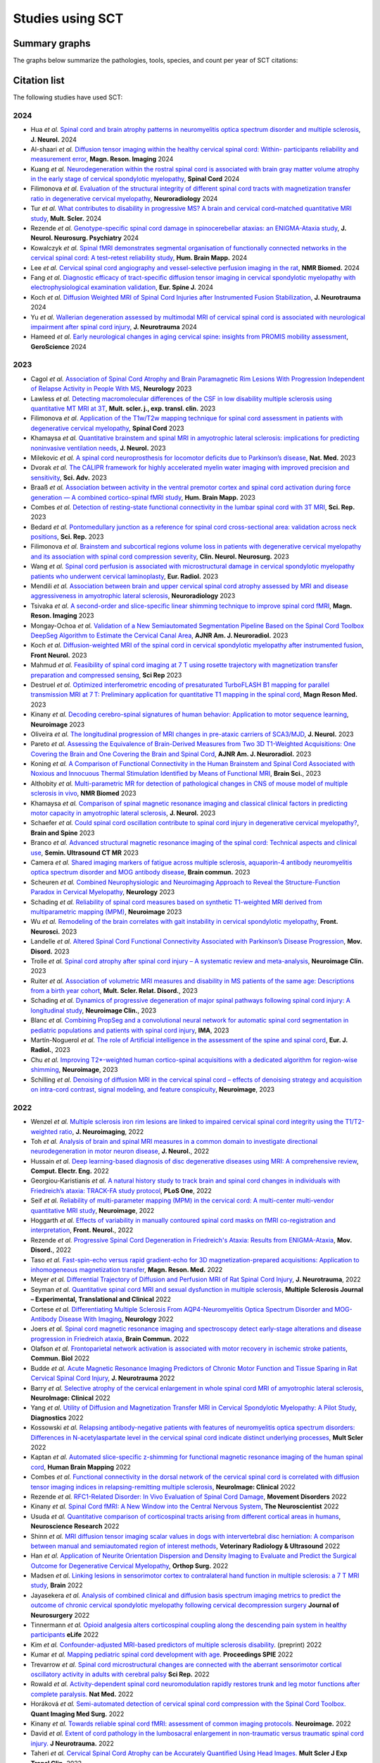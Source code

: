 .. _studies:

Studies using SCT
#################

Summary graphs
==============

The graphs below summarize the pathologies, tools, species, and count per year of SCT citations:

.. raw:: html

       <iframe width="600" height="371" seamless frameborder="0" scrolling="no" src="https://docs.google.com/spreadsheets/d/e/2PACX-1vSwyEvoiTOMflrJveD277xWYSb_1QSwkpxWsZoMSucgHBS7BHcgfvzGG21--1bLRFO_DIV4EhL9lBl2/pubchart?oid=1220039972&amp;format=interactive"></iframe>

       <iframe width="600" height="371" seamless frameborder="0" scrolling="no" src="https://docs.google.com/spreadsheets/d/e/2PACX-1vSwyEvoiTOMflrJveD277xWYSb_1QSwkpxWsZoMSucgHBS7BHcgfvzGG21--1bLRFO_DIV4EhL9lBl2/pubchart?oid=1409188329&amp;format=interactive"></iframe>

       <iframe width="600" height="371" seamless frameborder="0" scrolling="no" src="https://docs.google.com/spreadsheets/d/e/2PACX-1vSwyEvoiTOMflrJveD277xWYSb_1QSwkpxWsZoMSucgHBS7BHcgfvzGG21--1bLRFO_DIV4EhL9lBl2/pubchart?oid=819409616&amp;format=interactive"></iframe>

       <iframe width="600" height="371" seamless frameborder="0" scrolling="no" src="https://docs.google.com/spreadsheets/d/e/2PACX-1vSwyEvoiTOMflrJveD277xWYSb_1QSwkpxWsZoMSucgHBS7BHcgfvzGG21--1bLRFO_DIV4EhL9lBl2/pubchart?oid=1302662251&amp;format=interactive"></iframe>

Citation list
=============

The following studies have used SCT:

2024
----

-  Hua *et al.* `Spinal cord and brain atrophy patterns in neuromyelitis optica spectrum disorder and multiple sclerosis <https://doi.org/10.1007/s00415-024-12281-9>`_,  **J. Neurol.** 2024
-  Al-shaari *et al.* `Diffusion tensor imaging within the healthy cervical spinal cord: Within- participants reliability and measurement error <https://doi.org/10.1016/j.mri.2024.03.005>`_, **Magn. Reson. Imaging** 2024
-  Kuang *et al.* `Neurodegeneration within the rostral spinal cord is associated with brain gray matter volume atrophy in the early stage of cervical spondylotic myelopathy <https://doi.org/10.1038/s41393-024-00971-0>`_, **Spinal Cord** 2024
-  Filimonova *et al.* `Evaluation of the structural integrity of different spinal cord tracts with magnetization transfer ratio in degenerative cervical myelopathy <https://doi.org/10.1007/s00234-024-03327-w>`_, **Neuroradiology** 2024
-  Tur *et al.* `What contributes to disability in progressive MS? A brain and cervical cord–matched quantitative MRI study <https://doi.org/10.1177/13524585241229969>`_, **Mult. Scler.** 2024
-  Rezende *et al.* `Genotype-specific spinal cord damage in spinocerebellar ataxias: an ENIGMA-Ataxia study <https://doi.org/10.1136/jnnp-2023-332696>`_, **J. Neurol. Neurosurg. Psychiatry** 2024
-  Kowalczyk *et al.* `Spinal fMRI demonstrates segmental organisation of functionally connected networks in the cervical spinal cord: A test–retest reliability study <https://doi.org/10.1002/hbm.26600>`_, **Hum. Brain Mapp.** 2024
-  Lee *et al.* `Cervical spinal cord angiography and vessel-selective perfusion imaging in the rat <https://doi.org/10.1002/nbm.5115>`_, **NMR Biomed.** 2024
-  Fang *et al.* `Diagnostic efficacy of tract-specific diffusion tensor imaging in cervical spondylotic myelopathy with electrophysiological examination validation <https://doi.org/10.1007/s00586-023-08111-7>`_, **Eur. Spine J.** 2024
-  Koch *et al.* `Diffusion Weighted MRI of Spinal Cord Injuries after Instrumented Fusion Stabilization <https://doi.org/10.1089/neu.2023.0591>`_, **J. Neurotrauma** 2024
-  Yu *et al.* `Wallerian degeneration assessed by multimodal MRI of cervical spinal cord is associated with neurological impairment after spinal cord injury <https://doi.org/10.1089/neu.2023.0305>`_, **J. Neurotrauma** 2024
-  Hameed *et al.* `Early neurological changes in aging cervical spine: insights from PROMIS mobility assessment <https://doi.org/10.1007/s11357-023-01050-7>`_, **GeroScience** 2024

2023
----
-  Cagol *et al.* `Association of Spinal Cord Atrophy and Brain Paramagnetic Rim Lesions With Progression Independent of Relapse Activity in People With MS <https://www.neurology.org/doi/abs/10.1212/WNL.0000000000012643>`_, **Neurology** 2023
-  Lawless *et al.* `Detecting macromolecular differences of the CSF in low disability multiple sclerosis using quantitative MT MRI at 3T <https://doi.org/10.1177/20552173231211396>`_, **Mult. scler. j., exp. transl. clin.** 2023
-  Filimonova *et al.* `Application of the T1w/T2w mapping technique for spinal cord assessment in patients with degenerative cervical myelopathy <https://doi.org/10.1038/s41393-023-00941-y>`_, **Spinal Cord** 2023
-  Khamaysa *et al.* `Quantitative brainstem and spinal MRI in amyotrophic lateral sclerosis: implications for predicting noninvasive ventilation needs <https://doi.org/10.1007/s00415-023-12045-x>`_, **J. Neurol.** 2023
-  Milekovic *et al.* `A spinal cord neuroprosthesis for locomotor deficits due to Parkinson’s disease <https://doi.org/10.1038/s41591-023-02584-1>`_, **Nat. Med.** 2023
-  Dvorak *et al.* `The CALIPR framework for highly accelerated myelin water imaging with improved precision and sensitivity <https://doi.org/10.1126/sciadv.adh9853>`_, **Sci. Adv.** 2023
-  Braaß *et al.* `Association between activity in the ventral premotor cortex and spinal cord activation during force generation — A combined cortico-spinal fMRI study <https://doi.org/10.1002/hbm.26523>`_, **Hum. Brain Mapp.** 2023
-  Combes *et al.* `Detection of resting-state functional connectivity in the lumbar spinal cord with 3T MRI <https://doi.org/10.1038/s41598-023-45302-0>`_, **Sci. Rep.** 2023
-  Bedard *et al.* `Pontomedullary junction as a reference for spinal cord cross-sectional area: validation across neck positions <https://doi.org/10.1038/s41598-023-40731-3>`_, **Sci. Rep.** 2023
-  Filimonova *et al.* `Brainstem and subcortical regions volume loss in patients with degenerative cervical myelopathy and its association with spinal cord compression severity <https://doi.org/10.1016/j.clineuro.2023.107943>`_, **Clin. Neurol. Neurosurg.** 2023
-  Wang *et al.* `Spinal cord perfusion is associated with microstructural damage in cervical spondylotic myelopathy patients who underwent cervical laminoplasty <https://doi.org/10.1007/s00330-023-10011-9>`_, **Eur. Radiol.** 2023
-  Mendili *et al.* `Association between brain and upper cervical spinal cord atrophy assessed by MRI and disease aggressiveness in amyotrophic lateral sclerosis <https://doi.org/10.1007/s00234-023-03191-0>`_, **Neuroradiology** 2023	
-  Tsivaka *et al.* `A second-order and slice-specific linear shimming technique to improve spinal cord fMRI <https://doi.org/10.1016/j.mri.2023.06.012>`_, **Magn. Reson. Imaging** 2023
-  Mongay-Ochoa *et al.* `Validation of a New Semiautomated Segmentation Pipeline Based on the Spinal Cord Toolbox DeepSeg Algorithm to Estimate the Cervical Canal Area <https://doi.org/10.3174/ajnr.A7899>`_, **AJNR Am. J. Neuroradiol.** 2023
-  Koch *et al.* `Diffusion-weighted MRI of the spinal cord in cervical spondylotic myelopathy after instrumented fusion <https://doi.org/10.3389%2Ffneur.2023.1172833>`_, **Front Neurol.** 2023
-  Mahmud *et al.* `Feasibility of spinal cord imaging at 7 T using rosette trajectory with magnetization transfer preparation and compressed sensing <https://doi.org/10.1038/s41598-023-35853-7>`_, **Sci Rep** 2023
-  Destruel *et al.* `Optimized interferometric encoding of presaturated TurboFLASH B1 mapping for parallel transmission MRI at 7 T: Preliminary application for quantitative T1 mapping in the spinal cord <https://doi.org/10.1002/mrm.29708>`_, **Magn Reson Med.** 2023
-  Kinany *et al.* `Decoding cerebro-spinal signatures of human behavior: Application to motor sequence learning <https://doi.org/10.1016/j.neuroimage.2023.120174>`_, **Neuroimage** 2023
-  Oliveira *et al.* `The longitudinal progression of MRI changes in pre-ataxic carriers of SCA3/MJD <https://doi.org/10.1007/s00415-023-11763-6>`_, **J. Neurol.** 2023
-  Pareto *et al.* `Assessing the Equivalence of Brain-Derived Measures from Two 3D T1-Weighted Acquisitions: One Covering the Brain and One Covering the Brain and Spinal Cord <https://doi.org/10.3174/ajnr.a7843>`_, **AJNR Am. J. Neuroradiol.** 2023
-  Koning *et al.* `A Comparison of Functional Connectivity in the Human Brainstem and Spinal Cord Associated with Noxious and Innocuous Thermal Stimulation Identified by Means of Functional MRI <https://doi.org/10.3390/brainsci13050777>`_, **Brain Sci.**, 2023
-  Althobity *et al.* `Multi-parametric MR for detection of pathological changes in CNS of mouse model of multiple sclerosis in vivo <https://doi.org/10.1002/nbm.4964>`_, **NMR Biomed** 2023
-  Khamaysa *et al.* `Comparison of spinal magnetic resonance imaging and classical clinical factors in predicting motor capacity in amyotrophic lateral sclerosis <https://doi.org/10.1007/s00415-023-11727-w>`_, **J. Neurol.** 2023
-  Schaefer *et al.* `Could spinal cord oscillation contribute to spinal cord injury in degenerative cervical myelopathy? <https://doi.org/10.1016/j.bas.2023.101743>`_, **Brain and Spine** 2023
-  Branco *et al.* `Advanced structural magnetic resonance imaging of the spinal cord: Technical aspects and clinical use <https://doi.org/10.1053/j.sult.2023.03.016>`_, **Semin. Ultrasound CT MR** 2023
-  Camera *et al.* `Shared imaging markers of fatigue across multiple sclerosis, aquaporin-4 antibody neuromyelitis optica spectrum disorder and MOG antibody disease <https://doi.org/10.1093/braincomms/fcad107>`_, **Brain commun.** 2023
-  Scheuren *et al.* `Combined Neurophysiologic and Neuroimaging Approach to Reveal the Structure-Function Paradox in Cervical Myelopathy <https://doi.org/10.1212/WNL.0000000000012643>`_, **Neurology** 2023
-  Schading *et al.* `Reliability of spinal cord measures based on synthetic T1-weighted MRI derived from multiparametric mapping (MPM) <https://doi.org/10.1016/j.neuroimage.2023.120046>`_, **Neuroimage** 2023
-  Wu *et al.* `Remodeling of the brain correlates with gait instability in cervical spondylotic myelopathy <https://doi.org/10.3389/fnins.2023.1087945>`_, **Front. Neurosci.** 2023  
-  Landelle *et al.* `Altered Spinal Cord Functional Connectivity Associated with Parkinson’s Disease Progression <https://doi.org/10.1002/mds.29354>`_, **Mov. Disord.** 2023
-  Trolle *et al.* `Spinal cord atrophy after spinal cord injury – A systematic review and meta-analysis <https://doi.org/10.1016/j.nicl.2023.103372>`_, **Neuroimage Clin.** 2023
-  Ruiter *et al.* `Association of volumetric MRI measures and disability in MS patients of the same age: Descriptions from a birth year cohort <https://doi.org/10.1016/j.msard.2023.104568>`_, **Mult. Scler. Relat. Disord.**, 2023
-  Schading *et al.* `Dynamics of progressive degeneration of major spinal pathways following spinal cord injury: A longitudinal study <https://doi.org/10.1016/j.nicl.2023.103339>`_, **Neuroimage Clin.**, 2023
-  Blanc *et al.* `Combining PropSeg and a convolutional neural network for automatic spinal cord segmentation in pediatric populations and patients with spinal cord injury <https://doi.org/10.1002/ima.22859>`_, **IMA**, 2023
-  Martín-Noguerol *et al.* `The role of Artificial intelligence in the assessment of the spine and spinal cord <https://doi.org/10.1016/j.ejrad.2023.110726>`_, **Eur. J. Radiol.**, 2023
-  Chu *et al.* `Improving T2*-weighted human cortico-spinal acquisitions with a dedicated algorithm for region-wise shimming <https://doi.org/10.1016/j.neuroimage.2023.119868>`_, **Neuroimage**, 2023
-  Schilling *et al.* `Denoising of diffusion MRI in the cervical spinal cord – effects of denoising strategy and acquisition on intra-cord contrast, signal modeling, and feature conspicuity <https://doi.org/10.1016/j.neuroimage.2022.119826>`_, **Neuroimage**, 2023

2022
----
 
-  Wenzel *et al.* `Multiple sclerosis iron rim lesions are linked to impaired cervical spinal cord integrity using the T1/T2-weighted ratio <https://doi.org/10.1111/jon.13076>`_, **J. Neuroimaging**, 2022
-  Toh *et al.* `Analysis of brain and spinal MRI measures in a common domain to investigate directional neurodegeneration in motor neuron disease <https://doi.org/10.1007/s00415-022-11520-1>`_, **J. Neurol.**, 2022
-  Hussain *et al.* `Deep learning-based diagnosis of disc degenerative diseases using MRI: A comprehensive review <https://doi.org/10.1016/j.compeleceng.2022.108524>`_, **Comput. Electr. Eng.** 2022
-  Georgiou-Karistianis *et al.* `A natural history study to track brain and spinal cord changes in individuals with Friedreich’s ataxia: TRACK-FA study protocol <https://doi.org/10.1371/journal.pone.0269649>`_, **PLoS One**, 2022
-  Seif *et al.* `Reliability of multi-parameter mapping (MPM) in the cervical cord: A multi-center multi-vendor quantitative MRI study <https://doi.org/10.1016/j.neuroimage.2022.119751>`_, **Neuroimage**, 2022
-  Hoggarth *et al.* `Effects of variability in manually contoured spinal cord masks on fMRI co-registration and interpretation <https://doi.org/10.3389/fneur.2022.907581>`_, **Front. Neurol.**, 2022
-  Rezende *et al.* `Progressive Spinal Cord Degeneration in Friedreich's Ataxia: Results from ENIGMA-Ataxia <https://doi.org/10.1002/mds.29261>`_, **Mov. Disord.**, 2022
-  Taso *et al.* `Fast-spin-echo versus rapid gradient-echo for 3D magnetization-prepared acquisitions: Application to inhomogeneous magnetization transfer <https://doi.org/10.1002/mrm.29461>`_, **Magn. Reson. Med.** 2022
-  Meyer *et al.* `Differential Trajectory of Diffusion and Perfusion MRI of Rat Spinal Cord Injury <https://doi.org/10.1089/neu.2022.0283>`_, **J. Neurotrauma**, 2022
-  Seyman *et al.* `Quantitative spinal cord MRI and sexual dysfunction in multiple sclerosis <https://doi.org/10.1177/20552173221132170>`_, **Multiple Sclerosis Journal – Experimental, Translational and Clinical** 2022
-  Cortese *et al.* `Differentiating Multiple Sclerosis From AQP4-Neuromyelitis Optica Spectrum Disorder and MOG-Antibody Disease With Imaging <https://doi.org/10.1212/WNL.0000000000201465>`_, **Neurology** 2022
-  Joers *et al.* `Spinal cord magnetic resonance imaging and spectroscopy detect early-stage alterations and disease progression in Friedreich ataxia  <https://doi.org/10.1093/braincomms/fcac246>`_, **Brain Commun.** 2022
-  Olafson *et al.* `Frontoparietal network activation is associated with motor recovery in ischemic stroke patients <https://doi.org/10.1038/s42003-022-03950-4>`_, **Commun. Biol** 2022
-  Budde *et al.* `Acute Magnetic Resonance Imaging Predictors of Chronic Motor Function and Tissue Sparing in Rat Cervical Spinal Cord Injury <https://doi.org/10.1089/neu.2022.0034>`_, **J. Neurotrauma** 2022
-  Barry *et al.* `Selective atrophy of the cervical enlargement in whole spinal cord MRI of amyotrophic lateral sclerosis <https://doi.org/10.1016/j.nicl.2022.103199>`_, **NeuroImage: Clinical** 2022
-  Yang *et al.* `Utility of Diffusion and Magnetization Transfer MRI in Cervical Spondylotic Myelopathy: A Pilot Study <https://doi.org/10.3390/diagnostics12092090>`_, **Diagnostics** 2022
-  Kossowski *et al.* `Relapsing antibody-negative patients with features of neuromyelitis optica spectrum disorders: Differences in N-acetylaspartate level in the cervical spinal cord indicate distinct underlying processes <https://journals.sagepub.com/doi/10.1177/13524585221115304>`_, **Mult Scler** 2022
-  Kaptan *et al.* `Automated slice-specific z-shimming for functional magnetic resonance imaging of the human spinal cord <https://doi.org/10.1002/hbm.26018>`_, **Human Brain Mapping** 2022
-  Combes *et al.* `Functional connectivity in the dorsal network of the cervical spinal cord is correlated with diffusion tensor imaging indices in relapsing-remitting multiple sclerosis <https://doi.org/10.1016/j.nicl.2022.103127>`_, **NeuroImage: Clinical** 2022
-  Rezende *et al.* `RFC1-Related Disorder: In Vivo Evaluation of Spinal Cord Damage <https://doi.org/10.1002/mds.29169>`_, **Movement Disorders** 2022
-  Kinany *et al.* `Spinal Cord fMRI: A New Window into the Central Nervous System <https://journals.sagepub.com/doi/full/10.1177/10738584221101827>`_, **The Neuroscientist** 2022
-  Usuda *et al.* `Quantitative comparison of corticospinal tracts arising from different cortical areas in humans <https://www.sciencedirect.com/science/article/pii/S0168010222001894>`_, **Neuroscience Research** 2022
-  Shinn *et al.* `MRI diffusion tensor imaging scalar values in dogs with intervertebral disc herniation: A comparison between manual and semiautomated region of interest methods <https://onlinelibrary.wiley.com/doi/full/10.1111/vru.13126>`_, **Veterinary Radiology & Ultrasound** 2022
-  Han *et al.* `Application of Neurite Orientation Dispersion and Density Imaging to Evaluate and Predict the Surgical Outcome for Degenerative Cervical Myelopathy <https://onlinelibrary.wiley.com/doi/full/10.1111/os.13326>`_, **Orthop Surg.** 2022
-  Madsen *et al.* `Linking lesions in sensorimotor cortex to contralateral hand function in multiple sclerosis: a 7 T MRI study <https://pubmed.ncbi.nlm.nih.gov/35653498/>`_, **Brain** 2022
-  Jayasekera *et al.* `Analysis of combined clinical and diffusion basis spectrum imaging metrics to predict the outcome of chronic cervical spondylotic myelopathy following cervical decompression surgery <https://thejns.org/spine/view/journals/j-neurosurg-spine/aop/article-10.3171-2022.3.SPINE2294/article-10.3171-2022.3.SPINE2294.xml>`_ **Journal of Neurosurgery** 2022
-  Tinnermann *et al.* `Opioid analgesia alters corticospinal coupling along the descending pain system in healthy participants <https://elifesciences.org/articles/74293>`_ **eLife** 2022
-  Kim *et al.* `Confounder-adjusted MRI-based predictors of multiple sclerosis disability <https://www.medrxiv.org/content/10.1101/2022.04.18.22273974v1>`_. (preprint) 2022
-  Kumar *et al.* `Mapping pediatric spinal cord development with age <https://www.spiedigitallibrary.org/conference-proceedings-of-spie/12032/1203213/Mapping-pediatric-spinal-cord-development-with-age/10.1117/12.2612210.short?SSO=1>`_. **Proceedings SPIE** 2022
-  Trevarrow *et al.* `Spinal cord microstructural changes are connected with the aberrant sensorimotor cortical oscillatory activity in adults with cerebral palsy <https://pubmed.ncbi.nlm.nih.gov/35314729/>`_ **Sci Rep.** 2022
-  Rowald *et al.* `Activity-dependent spinal cord neuromodulation rapidly restores trunk and leg motor functions after complete paralysis. <https://pubmed.ncbi.nlm.nih.gov/35132264/>`_ **Nat Med.** 2022
-  Horáková *et al.* `Semi-automated detection of cervical spinal cord compression with the Spinal Cord Toolbox. <https://qims.amegroups.com/article/view/88416/html>`_ **Quant Imaging Med Surg.** 2022
-  Kinany *et al.* `Towards reliable spinal cord fMRI: assessment of common imaging protocols. <https://pubmed.ncbi.nlm.nih.gov/35124227/>`_ **Neuroimage.** 2022
-  David *et al.* `Extent of cord pathology in the lumbosacral enlargement in non-traumatic versus traumatic spinal cord injury. <https://pubmed.ncbi.nlm.nih.gov/35018824/>`_ **J Neurotrauma.** 2022
-  Taheri *et al.* `Cervical Spinal Cord Atrophy can be Accurately Quantified Using Head Images. <https://pubmed.ncbi.nlm.nih.gov/35024164/>`_ **Mult Scler J Exp Transl Clin.** 2022
-  Zhang *et al.* `Predicting postoperative recovery in cervical spondylotic myelopathy: construction and interpretation of T2*-weighted radiomic-based extra trees models. <https://pubmed.ncbi.nlm.nih.gov/35024949/>`_ **Eur Radiol.** 2022
-  Uhrenholt *et al.* `Advanced magnetic resonance imaging of chronic whiplash patients: a clinical practice-based feasibility study. <https://pubmed.ncbi.nlm.nih.gov/34996490/>`_ **Chiropr Man Therap.** 2022

2021
----

-  Zhang *et al.* `Optimal machine learning methods for radiomic prediction models: Clinical application for preoperative T2*-weighted images of cervical spondylotic myelopathy. <https://pubmed.ncbi.nlm.nih.gov/35005444/>`_ **JOR Spine.** 2021
-  Smith *et al.* `Spinal cord imaging markers and recovery of standing with epidural stimulation in individuals with clinically motor complete spinal cord injury <https://doi.org/10.1007/s00221-021-06272-9>`_. **Exp Brain Res** 2021
-  Hernandez *et al.* `Tract-Specific Spinal Cord Diffusion Tensor Imaging in Friedreich's Ataxia. <https://pubmed.ncbi.nlm.nih.gov/34713932/>`_ **Mov Disord.** 2021
-  Staud *et al.* `Spinal cord neural activity of patients with fibromyalgia and healthy controls during temporal summation of pain: an fMRI study. <https://pubmed.ncbi.nlm.nih.gov/34406893/>`_ **J Neurophysiol.** 2021
-  Pfyffer *et al.* `Spinal cord pathology revealed by MRI in traumatic spinal cord injury. <https://pubmed.ncbi.nlm.nih.gov/34619692/>`_ **Curr Opin Neurol.** 2021
-  Valsasina *et al.* `Characterizing 1-year development of cervical cord atrophy across different MS phenotypes: A voxel-wise, multicentre analysis. <https://pubmed.ncbi.nlm.nih.gov/34605323/>`_ **Mult Scler.** 2021
-  Murphy *et al.* `Filtered Diffusion-Weighted MRI of the Human Cervical Spinal Cord: Feasibility and Application to Traumatic Spinal Cord Injury. <https://www.ajnr.org/content/early/2021/10/07/ajnr.A7295>`_ **AJNR Am J Neuroradiol.** 2021
-  Bautin *et al.* `Minimum detectable spinal cord atrophy with automatic segmentation: Investigations using an open-access dataset of healthy participants. <https://www.sciencedirect.com/science/article/pii/S221315822100293X>`_ **Neuroimage Clin.** 2021
-  Zhang *et al.* `Utility of Advanced DWI in the Detection of Spinal Cord Microstructural Alterations and Assessment of Neurologic Function in Cervical Spondylotic Myelopathy Patients. <https://pubmed.ncbi.nlm.nih.gov/34425037/>`_ **J Magn Reson Imaging.** 2021
-  Lukas *et al.* `Quantification of Cervical Cord Cross-Sectional Area: Which Acquisition, Vertebra Level, and Analysis Software? A Multicenter Repeatability Study on a Traveling Healthy Volunteer. <https://pubmed.ncbi.nlm.nih.gov/34421797/>`_ **Front Neurol.** 2021
-  Querin *et al.* `Development of new outcome measures for adult SMA type III and IV: a multimodal longitudinal study. <https://pubmed.ncbi.nlm.nih.gov/33388927/>`_ **J Neurol** 2021
-  McLachlin *et al.* `Spatial correspondence of spinal cord white matter tracts using diffusion tensor imaging, fibre tractography, and atlas-based segmentation. <https://link.springer.com/article/10.1007/s00234-021-02635-9>`_ **Neuroradiology** 2021
-  Dvorak *et al.* `Comparison of multi echo T2 relaxation and steady state approaches for myelin imaging in the central nervous system. <https://www.nature.com/articles/s41598-020-80585-7>`_ **Scientific reports** 2021
-  Adanyeguh *et al.* `Multiparametric in vivo analyses of the brain and spine identify structural and metabolic biomarkers in men with adrenomyeloneuropathy. <https://www.sciencedirect.com/science/article/pii/S2213158221000103>`_ **NeuroImage: Clinical** 2021
-  Meyer *et al.* `Optimized cervical spinal cord perfusion MRI after traumatic injury in the rat. <https://journals.sagepub.com/doi/10.1177/0271678X20982396>`_ **J. of Cerebral Blood Flow & Metabolism** 2021
-  Solanes *et al.* `3D patient-specific spinal cord computational model for SCS management: potential clinical applications. <https://pubmed.ncbi.nlm.nih.gov/33556926/>`_ **Journal of Neural Engineering** 2021
-  Johnson *et al.* `Changes in White Matter of the Cervical Spinal Cord after a Single Season of Collegiate Football. <https://www.liebertpub.com/doi/10.1089/neur.2020.0035>`_ **Neurotrauma Reports** 2021
-  Ost *et al.* `Spinal Cord Morphology in Degenerative Cervical Myelopathy Patients; Assessing Key Morphological Characteristics Using Machine Vision Tools. <https://www.mdpi.com/2077-0383/10/4/892>`_ **Journal of Clinical Medicine** 2021
-  Lee *et al.* `Diffusion‐prepared fast spin echo for artifact‐free spinal cord imaging. <https://onlinelibrary.wiley.com/doi/epdf/10.1002/mrm.28751>`_ **Magnetic Resonance in Medicine** 2021
-  Tinnermann *et al.* `Observation of others’ painful heat stimulation involves responses in the spinal cord. <https://pubmed.ncbi.nlm.nih.gov/33789899/>`_ **Science Advances** 2021
-  Zhang *et al.* `Automatic spinal cord segmentation from axial-view MRI slices using CNN with grayscale regularized active contour propagation. <https://pubmed.ncbi.nlm.nih.gov/33780869/>`_ **Computers in Biology and Medicine** 2021
-  Savini *et al.* `Pilot Study on Quantitative Cervical Cord and Muscular MRI in Spinal Muscular Atrophy: Promising Biomarkers of Disease Evolution and Treatment? <https://www.ncbi.nlm.nih.gov/pmc/articles/PMC8039452/>`_ **Front Neurol** 2021
-  Vallotton *et al.* `Tracking white and grey matter degeneration along the spinal cord axis in degenerative cervical myelopathy. <https://pubmed.ncbi.nlm.nih.gov/34238034/>`_ **J Neurotrauma** 2021
-  Shahrampour *et al.* `Atlas-Based Quantification of DTI Measures in a Typically Developing Pediatric Spinal Cord. <https://pubmed.ncbi.nlm.nih.gov/34326104/>`_ **American Journal of Neuroradiology.** 2021
-  Adibi *et al.* `Quantitative Magnetic Resonance Imaging Analysis of Early Markers of Upper Cervical Cord Atrophy in Multiple Sclerosis and Neuromyelitis Optica Spectrum Disorder. <https://pubmed.ncbi.nlm.nih.gov/34306756/>`_ **Mult Scler Int.** 2021
-  Martucci *et al.* `Spinal Cord Resting State Activity in Individuals With Fibromyalgia Who Take Opioids. <https://www.frontiersin.org/articles/10.3389/fneur.2021.694271/full>`_ **Front. Neurol.** 2021
-  David *et al.* `Longitudinal changes of spinal cord grey and white matter following spinal cord injury. <https://jnnp.bmj.com/content/early/2021/08/11/jnnp-2021-326337.info>`_ **Journal of Neurology, Neurosurgery & Psychiatry.** 2021
-  Alsenan *et al.* `A Deep Learning Model based on MobileNetV3 and UNet for Spinal Cord Gray Matter Segmentation. <https://ieeexplore.ieee.org/document/9522652>`_ **44th International Conference on Telecommunications and Signal Processing (TSP).** 2021
-  Horak *et al.* `In vivo molecular signatures of cervical spinal cord pathology in degenerative compression. <https://pubmed.ncbi.nlm.nih.gov/34428934/>`_ **J Neurotrauma.** 2021
-  Valošek *et al.* `Diffusion MRI reveals tract-specific microstructural correlates of electrophysiological impairments in non-myelopathic and myelopathic spinal cord compression. <https://doi.org/10.1111/ene.15027>`_ **Eur J Neurol.** 2021

2020
----

-  Kerbrat *et al.* `Multiple sclerosis lesions in motor tracts from the brain to the cervical cord: spatial distribution and correlation with disability. <https://pubmed.ncbi.nlm.nih.gov/32572488/>`__ **Brain** 2020
-  Sabaghian *et al.* `Fully Automatic 3D Segmentation of the Thoracolumbar Spinal Cord and the Vertebral Canal From T2-weighted MRI Using K-means Clustering Algorithm. <https://pubmed.ncbi.nlm.nih.gov/32132652/>`__ **Spinal Cord** 2020
-  Bonacci *et al.* `Clinical Relevance of Multiparametric MRI Assessment of Cervical Cord Damage in Multiple Sclerosis. <https://pubmed.ncbi.nlm.nih.gov/32573387/>`__ **Radiology** 2020
-  Hori. Sodium in the `Relapsing - Remitting Multiple Sclerosis Spinal Cord: Increased Concentrations and Associations With Microstructural Tissue Anisotropy. <https://onlinelibrary.wiley.com/doi/abs/10.1002/jmri.27253>`__ **JMRI** 2020
-  Lersy *et al.* `Identification and measurement of cervical spinal cord atrophy in neuromyelitis optica spectrum disorders (NMOSD) and correlation with clinical characteristics and cervical spinal cord MRI data. <https://www.sciencedirect.com/science/article/pii/S0035378720306159>`__ **Revue Neurologique** 2020
-  Dahlberg *et al.* `Heritability of cervical spinal cord structure. <https://www.ncbi.nlm.nih.gov/pmc/articles/PMC7061306/>`__ **Neurol Genet** 2020
-  Shinn *et al.* `Magnetization transfer and diffusion tensor imaging in dogs with intervertebral disk herniation. <https://pubmed.ncbi.nlm.nih.gov/33006411/>`__ **Journal of Veterinary Internal Medicine** 2020
-  Azzarito *et al.* `Simultaneous voxel‐wise analysis of brain and spinal cord morphometry and microstructure within the SPM framework. <https://pubmed.ncbi.nlm.nih.gov/32991031/>`__ **Human Brain Mapping** 2020
-  Paliwal *et al.* `Magnetization Transfer Ratio and Morphometrics Of the Spinal Cord Associates withSurgical Recovery in Patients with Degenerative Cervical Myelopathy. <https://pubmed.ncbi.nlm.nih.gov/33010502/>`__ **World Neurosurgery** 2020
-  Tinnermann *et al.* `Cortico-spinal imaging to study pain. <https://www.sciencedirect.com/science/article/pii/S1053811920309241?via%3Dihub>`__ **NeuroImage** 2020
-  Rejc *et al.* `Spinal Cord Imaging Markers and Recovery of Volitional Leg Movement With Spinal Cord Epidural Stimulation in Individuals With Clinically Motor Complete Spinal Cord Injury. <https://www.frontiersin.org/articles/10.3389/fnsys.2020.559313/full>`_ **Front. Syst. Neurosci.** 2020
-  Labounek *et al.* `HARDI-ZOOMit protocol improves specificity to microstructural changes in presymptomatic myelopathy. <https://www.nature.com/articles/s41598-020-70297-3>`__ **Scientific Reports** 2020
-  Henmar *et al.* `What are the gray and white matter volumes of the human spinal cord? <https://pubmed.ncbi.nlm.nih.gov/33085549/>`__ **J Neurophysiol** 2020
-  Mummaneni *et al.* `Injury Volume Extracted from MRI Predicts Neurologic Outcome in Acute Spinal Cord Injury: A Prospective TRACK-SCI Pilot Study. <https://www.sciencedirect.com/science/article/abs/pii/S0967586820316192>`__ **J Clin Neurosci** 2020
-  Mossa-Basha et al. `Segmented quantitative diffusion tensor imaging evaluation of acute traumatic cervical spinal cord injury. <https://pubmed.ncbi.nlm.nih.gov/33180553/>`__ **Br J Radiol** 2020
-  Mariano *et al.* `Quantitative spinal cord MRI in MOG-antibody disease, neuromyelitis optica and multiple sclerosis. <https://pubmed.ncbi.nlm.nih.gov/33206944/>`__ **Brain** 2020
-  Fratini *et al.* `Multiscale Imaging Approach for Studying the Central Nervous System: Methodology and Perspective. <https://www.ncbi.nlm.nih.gov/pmc/articles/PMC7019007/>`__ **Front Neurosci** 2020
-  Hoggarth *et al.* `Macromolecular changes in spinal cord white matter characterize whiplash outcome at 1-year post motor vehicle collision. <https://www.nature.com/articles/s41598-020-79190-5>`__ **Scientific Reports** 2020
-  Stroman *et al.* `A comparison of the effectiveness of functional MRI analysis methods for pain research: The new normal. <https://journals.plos.org/plosone/article?id=10.1371/journal.pone.0243723>`__ **PLoS One** 2020
-  Johnson *et al.* `In vivo detection of microstructural spinal cord lesions in dogs with degenerative myelopathy using diffusion tensor imaging. <https://onlinelibrary.wiley.com/doi/10.1111/jvim.16014>`_ **J Vet Intern Med** 2020
-  Kinany *et al.* `Dynamic Functional Connectivity of Resting-State Spinal Cord fMRI Reveals Fine-Grained Intrinsic Architecture. <https://pubmed.ncbi.nlm.nih.gov/32910894/>`_ **Neuron** 2020
-  Weber *et al.* `Assessing the spatial distribution of cervical spinal cord activity during tactile stimulation of the upper extremity in humans with functional magnetic resonance imaging. <https://www.sciencedirect.com/science/article/pii/S1053811920303918>`_ **Neuroimage 2020**
-  Azzarito *et al.* `Tracking the neurodegenerative gradient after spinal cord injury. <https://pubmed.ncbi.nlm.nih.gov/32145681/>`_ **NeuroImage Clinical** 2020
-  Lorenzi *et al.* `Unsuspected Involvement of Spinal Cord in Alzheimer Disease. <https://www.frontiersin.org/articles/10.3389/fncel.2020.00006/full>`__ **Front Cell Neurosci** 2020

2019
----

-  Eden *et al.* `Spatial distribution of multiple sclerosis lesions in the cervical spinal cord. <https://www.ncbi.nlm.nih.gov/pubmed/30715195>`__ **Brain** 2019
-  Moccia *et al.* `Advances in spinal cord imaging in multiple sclerosis. <https://journals.sagepub.com/doi/pdf/10.1177/1756286419840593>`__ **Ther Adv Neurol Disord** 2019
-  Kitany *et al.* `Functional imaging of rostrocaudal spinal activity during upper limb motor tasks. <https://www.sciencedirect.com/science/article/pii/S1053811919304288>`__ **Neuroimage** 2019
-  Papinutto *et al.* `Evaluation of Intra- and Interscanner Reliability of MRI Protocols for Spinal Cord Gray Matter and Total Cross-Sectional Area Measurements. <https://onlinelibrary.wiley.com/doi/epdf/10.1002/jmri.26269>`__ **J Magn Reson Imaging** 2019
-  Weeda *et al.* `Validation of mean upper cervical cord area (MUCCA) measurement techniques in multiple sclerosis (MS): High reproducibility and robustness to lesions, but large software and scanner effects. <https://www.sciencedirect.com/science/article/pii/S2213158219303122>`__ **NeuroImage Clin** 2019
-  Moccia *et al.* `Longitudinal spinal cord atrophy in multiple sclerosis using the generalised boundary shift integral. <https://onlinelibrary.wiley.com/doi/abs/10.1002/ana.25571>`__ **Ann Neurol** 2019
-  Rasoanandrianina *et al.* `Regional T1 mapping of the whole cervical spinal cord using an optimized MP2RAGE sequence. <https://onlinelibrary.wiley.com/doi/full/10.1002/nbm.4142>`__ **NMR Biomed** 2019
-  Hopkins *et al.* `Machine Learning for the Prediction of Cervical Spondylotic Myelopathy: A Post Hoc Pilot Study of 28 Participants. <https://www.sciencedirect.com/science/article/pii/S1878875019308459>`__ **World Neurosurg** 2019
-  Karbasforoushan *et al.* `Brainstem and spinal cord MRI identifies altered sensorimotor pathways post-stroke. <https://www.ncbi.nlm.nih.gov/pmc/articles/PMC6684621/>`__ **Nat Commun** 2019
-  Seif *et al.* `Guidelines for the conduct of clinical trials in spinal cord injury: Neuroimaging biomarkers. <https://www.ncbi.nlm.nih.gov/pubmed/31267015>`__ **Spinal Cord** 2019
-  Lorenzi *et al.* `Unsuspected Involvement of Spinal Cord in Alzheimer Disease. <https://www.frontiersin.org/articles/10.3389/fncel.2020.00006/full>`__ **Front Cell Neurosci** 2019

2018
----

-  Kafali *et al.* `Phase-correcting non-local means filtering for diffusion-weighted imaging of the spinal cord. <https://onlinelibrary.wiley.com/doi/10.1002/mrm.27105/full>`__ **Magn Reson Med** 2018
-  Albrecht *et al.* `Neuroinflammation of the spinal cord and nerve roots in chronic radicular pain patients. <https://www.ncbi.nlm.nih.gov/pubmed/29419657>`__ **Pain.** 2018
-  Hori *et al.* `Application of Quantitative Microstructural MR Imaging with Atlas-based Analysis for the Spinal Cord in Cervical Spondylotic Myelopathy. <https://www.nature.com/articles/s41598-018-23527-8>`__ **Sci Rep** 2018
-  Huber *et al.* `Dorsal and ventral horn atrophy is associated with clinical outcome after spinal cord injury. <https://www.ncbi.nlm.nih.gov/pubmed/29592888>`__ **Neurology** 2018
-  Dostal *et al.* `Analysis of diffusion tensor measurements of the human cervical spinal cord based on semiautomatic segmentation of the white and gray matter. <https://www.ncbi.nlm.nih.gov/pubmed/29707834>`__ **J Magn Reson Imaging** 2018
-  Calabrese *et al.* `Postmortem diffusion MRI of the entire human spinal cord at microscopic resolution. <https://www.ncbi.nlm.nih.gov/pubmed/29876281>`__ **Neuroimage Clin** 2018
-  Paquin *et al.* `Spinal Cord Gray Matter Atrophy in Amyotrophic Lateral Sclerosis. <https://www.ajnr.org/content/39/1/184>`__ **AJNR** 2018
-  Combès *et al.* `Focal and diffuse cervical spinal cord damage in patients with early relapsing-remitting MS: A multicentre magnetisation transfer ratio study. <https://www.ncbi.nlm.nih.gov/m/pubmed/29909771/>`__ **Multiple Sclerosis Journal** 2018
-  Martin *et al.* `Monitoring for myelopathic progression with multiparametric quantitative MRI. <https://www.ncbi.nlm.nih.gov/pubmed/29664964>`__ **PLoS One.** 2018 Apr 17;13(4):e0195733
-  Martin *et al.* `Can microstructural MRI detect subclinical tissue injury in subjects with asymptomatic cervical spinal cord compression? A prospective cohort study. <https://www.ncbi.nlm.nih.gov/pubmed/29654015>`__ **BMJ Open**, 2018
-  Querin *et al.* `The spinal and cerebral profile of adult spinal-muscular atrophy: A multimodal imaging study. <https://www.sciencedirect.com/science/article/pii/S2213158218303668>`__ **NeuroImage Clin**, 2018
-  Shokur *et al.* `Training with brain-machine interfaces, visuo-tactile feedback and assisted locomotion improves sensorimotor, visceral, and psychological signs in chronic paraplegic patients. <https://journals.plos.org/plosone/article?id=10.1371/journal.pone.0206464>`__ **Plos One** 2018
-  Panara *et al.* `Correlations between cervical spinal cord magnetic resonance diffusion tensor and diffusion kurtosis imaging metrics and motor performance in patients with chronic ischemic brain lesions of the corticospinal tract. <https://link.springer.com/article/10.1007/s00234-018-2139-5>`__ **Neuroradiology** 2018

2017
----

-  Battiston *et al.* `Fast and reproducible in vivo T1 mapping of the human cervical spinal cord. <https://onlinelibrary.wiley.com/doi/10.1002/mrm.26852/full>`__ **Magn Reson Med** 2017
-  Panara *et al.* `Spinal cord microstructure integrating phase-sensitive inversion recovery and diffusional kurtosis imaging. <https://link.springer.com/article/10.1007%2Fs00234-017-1864-5>`__ **Neuroradiology** 2017
-  Martin *et al.* `Clinically Feasible Microstructural MRI to Quantify Cervical Spinal Cord Tissue Injury Using DTI, MT, and T2*-Weighted Imaging: Assessment of Normative Data and Reliability. <https://www.ncbi.nlm.nih.gov/pubmed/28428213>`__ **AJNR** 2017
-  Martin *et al.* `A Novel MRI Biomarker of Spinal Cord White Matter Injury: T2*-Weighted White Matter to Gray Matter Signal Intensity Ratio. <https://www.ncbi.nlm.nih.gov/pubmed/28428212>`__ **AJNR** 2017
-  David *et al.* `The efficiency of retrospective artifact correction methods in improving the statistical power of between-group differences in spinal cord DTI. <https://www.sciencedirect.com/science/article/pii/S1053811917305220>`__ **Neuroimage** 2017
-  Battiston *et al.* `An optimized framework for quantitative Magnetization Transfer imaging of the cervical spinal cord in vivo. <https://onlinelibrary.wiley.com/doi/10.1002/mrm.26909/full>`__ **Magnetic Resonance in Medicine** 2017
-  Rasoanandrianina *et al.* `Region-specific impairment of the cervical spinal cord (SC) in amyotrophic lateral sclerosis: A preliminary study using SC templates and quantitative MRI (diffusion tensor imaging/inhomogeneous magnetization transfer). <https://onlinelibrary.wiley.com/doi/10.1002/nbm.3801/full>`__ **NMR Biomed** 2017
-  Weber *et al.* `Thermal Stimulation Alters Cervical Spinal Cord Functional Connectivity in Humans. <https://www.sciencedirect.com/science/article/pii/S0306452217307637>`__  **Neurocience** 2017
-  Grabher *et al.* `Neurodegeneration in the Spinal Ventral Horn Prior to Motor Impairment in Cervical Spondylotic Myelopathy. <https://online.liebertpub.com/doi/abs/10.1089/neu.2017.4980>`__ **Journal of Neurotrauma** 2017
-  Duval *et al.* `Scan–rescan of axcaliber, macromolecular tissue volume, and g-ratio in the spinal cord. <https://onlinelibrary.wiley.com/doi/10.1002/mrm.26945/full>`__ **Magn Reson Med** 2017
-  Smith *et al.* `Lateral corticospinal tract damage correlates with motor output in incomplete spinal cord injury. <https://www.sciencedirect.com/science/article/pii/S0003999317312844>`__ **Archives of Physical Medicine and Rehabilitation** 2017
-  Prados *et al.* `Spinal cord grey matter segmentation challenge. <https://www.sciencedirect.com/science/article/pii/S1053811917302185#f0005>`__  **Neuroimage** 2017
-  Peterson *et al.* `Test-Retest and Interreader Reproducibility of Semiautomated Atlas-Based Analysis of Diffusion Tensor Imaging Data in Acute Cervical Spine Trauma in Adult Patients. <https://www.ncbi.nlm.nih.gov/pubmed/28818826>`__ **AJNR Am J Neuroradiol.** 2017

2016
----

-  Eippert F. *et al.* `Investigating resting-state functional connectivity in the cervical spinal cord at 3T. <https://www.ncbi.nlm.nih.gov/pubmed/28027960>`__ **Neuroimage** 2016
-  Weber K.A. *et al.* `Functional Magnetic Resonance Imaging of the Cervical Spinal Cord During Thermal Stimulation Across Consecutive Runs.  <https://www.ncbi.nlm.nih.gov/pubmed/27616641>`__ **Neuroimage** 2016
-  Weber *et al.* `Lateralization of cervical spinal cord activity during an isometric upper extremity motor task with functional magnetic resonance imaging. <https://www.ncbi.nlm.nih.gov/pubmed/26488256>`__ **Neuroimage** 2016
-  Eippert *et al.* `Denoising spinal cord fMRI data: Approaches to acquisition and analysis. <https://www.ncbi.nlm.nih.gov/pubmed/27693613>`__ **Neuroimage** 2016
-  Samson *et al.* `ZOOM or non-ZOOM? Assessing Spinal Cord Diffusion Tensor Imaging protocols for multi-centre studies. <https://journals.plos.org/plosone/article?id=10.1371/journal.pone.0155557>`__ **PLOS One** 2016
-  Taso *et al.* `Tract-specific and age-related variations of the spinal cord microstructure: a multi-parametric MRI study using diffusion tensor imaging (DTI) and inhomogeneous magnetization transfer (ihMT). <https://www.ncbi.nlm.nih.gov/pubmed/27100385>`__ **NMR Biomed** 2016
-  Massire A. *et al.* `High-resolution multi-parametric quantitative magnetic resonance imaging of the human cervical spinal cord at 7T. <https://www.ncbi.nlm.nih.gov/pubmed/27574985>`__ **Neuroimage** 2016
-  Duval *et al.* `g-Ratio weighted imaging of the human spinal cord in vivo. <https://www.ncbi.nlm.nih.gov/pubmed/27664830>`__ **Neuroimage** 2016
-  Ljungberg *et al.* `Rapid Myelin Water Imaging in Human Cervical Spinal Cord. <https://www.ncbi.nlm.nih.gov/pubmed/28940333>`__ **Magn Reson Med** 2016
-  Castellano *et al.* `Quantitative MRI of the spinal cord and brain in adrenomyeloneuropathy: in vivo assessment of structural changes. <https://brain.oxfordjournals.org/content/139/6/1735>`__ **Brain** 2016
-  Grabher *et al.* `Voxel-based analysis of grey and white matter degeneration in cervical spondylotic myelopathy. <https://www.ncbi.nlm.nih.gov/pubmed/27095134>`__ **Sci Rep** 2016
-  Talbott JF, Narvid J, Chazen JL, Chin CT, Shah V. `An Imaging Based Approach to Spinal Cord Infection. <https://www.journals.elsevier.com/seminars-in-ultrasound-ct-and-mri/recent-articles>`__ **Semin Ultrasound CT MR** 2016
-  McCoy *et al.* `MRI Atlas-Based Measurement of Spinal Cord Injury Predicts Outcome in Acute Flaccid Myelitis. <https://www.ajnr.org/content/early/2016/12/15/ajnr.A5044.abstract>`__ **AJNR** 2016
-  De Leener *et al.* `Segmentation of the human spinal cord. <https://www.ncbi.nlm.nih.gov/pubmed/26724926>`__ **MAGMA** 2016
-  Cohen-Adad *et al.* `Functional Magnetic Resonance Imaging of the Spinal Cord: Current Status and Future Developments. <https://www.sciencedirect.com/science/article/pii/S088721711630049X>`__ **Semin Ultrasound CT MR** 2016
-  Ventura *et al.* `Cervical spinal cord atrophy in NMOSD without a history of myelitis or MRI-visible lesions. <https://www.ncbi.nlm.nih.gov/pubmed/27144215>`__ **Neurol Neuroimmunol Neuroinflamm** 2016
-  Combes *et al.* `Cervical cord myelin water imaging shows degenerative changes over one year in multiple sclerosis but not neuromyelitis optica spectrum disorder. <https://www.sciencedirect.com/science/article/pii/S221315821730150X>`__ **Neuroimage: Clinical.** 2016

2015
----

-  Duval *et al.* `In vivo mapping of human spinal cord microstructure at 300mT/m. <https://www.ncbi.nlm.nih.gov/pubmed/26095093>`__ **Neuroimage** 2015
-  Yiannakas *et al.* `Fully automated segmentation of the cervical cord from T1-weighted MRI using PropSeg: Application to multiple sclerosis. <https://www.ncbi.nlm.nih.gov/pubmed/26793433>`__ **NeuroImage**: Clinical 2015
-  Taso *et al.* `Anteroposterior compression of the spinal cord leading to cervical myelopathy: a finite element analysis. <https://www.tandfonline.com/doi/full/10.1080/10255842.2015.1069625>`__ **Comput Methods Biomech Biomed Engin** 2015

2014
----

-  Kong *et al.* `Intrinsically organized resting state networks in the human spinal cord. <https://www.pnas.org/content/111/50/18067.abstract>`__ **PNAS** 2014



